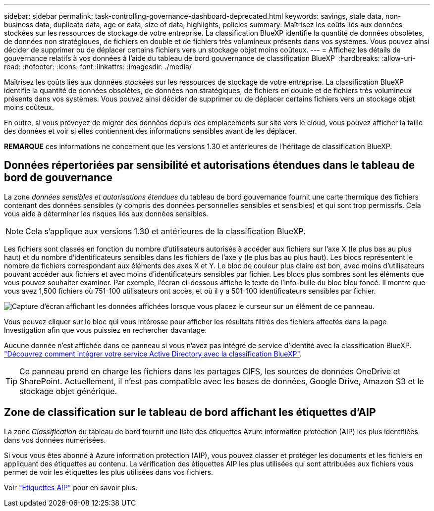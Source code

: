 ---
sidebar: sidebar 
permalink: task-controlling-governance-dashboard-deprecated.html 
keywords: savings, stale data, non-business data, duplicate data, age or data, size of data, highlights, policies 
summary: Maîtrisez les coûts liés aux données stockées sur les ressources de stockage de votre entreprise. La classification BlueXP identifie la quantité de données obsolètes, de données non stratégiques, de fichiers en double et de fichiers très volumineux présents dans vos systèmes. Vous pouvez ainsi décider de supprimer ou de déplacer certains fichiers vers un stockage objet moins coûteux. 
---
= Affichez les détails de gouvernance relatifs à vos données à l'aide du tableau de bord gouvernance de classification BlueXP 
:hardbreaks:
:allow-uri-read: 
:nofooter: 
:icons: font
:linkattrs: 
:imagesdir: ./media/


[role="lead"]
Maîtrisez les coûts liés aux données stockées sur les ressources de stockage de votre entreprise. La classification BlueXP identifie la quantité de données obsolètes, de données non stratégiques, de fichiers en double et de fichiers très volumineux présents dans vos systèmes. Vous pouvez ainsi décider de supprimer ou de déplacer certains fichiers vers un stockage objet moins coûteux.

En outre, si vous prévoyez de migrer des données depuis des emplacements sur site vers le cloud, vous pouvez afficher la taille des données et voir si elles contiennent des informations sensibles avant de les déplacer.

[]
====
*REMARQUE* ces informations ne concernent que les versions 1.30 et antérieures de l'héritage de classification BlueXP.

====


== Données répertoriées par sensibilité et autorisations étendues dans le tableau de bord de gouvernance

La zone _données sensibles et autorisations étendues_ du tableau de bord gouvernance fournit une carte thermique des fichiers contenant des données sensibles (y compris des données personnelles sensibles et sensibles) et qui sont trop permissifs. Cela vous aide à déterminer les risques liés aux données sensibles.


NOTE: Cela s'applique aux versions 1.30 et antérieures de la classification BlueXP.

Les fichiers sont classés en fonction du nombre d'utilisateurs autorisés à accéder aux fichiers sur l'axe X (le plus bas au plus haut) et du nombre d'identificateurs sensibles dans les fichiers de l'axe y (le plus bas au plus haut). Les blocs représentent le nombre de fichiers correspondant aux éléments des axes X et Y. Le bloc de couleur plus claire est bon, avec moins d'utilisateurs pouvant accéder aux fichiers et avec moins d'identificateurs sensibles par fichier. Les blocs plus sombres sont les éléments que vous pouvez souhaiter examiner. Par exemple, l'écran ci-dessous affiche le texte de l'info-bulle du bloc bleu foncé. Il montre que vous avez 1,500 fichiers où 751-100 utilisateurs ont accès, et où il y a 501-100 identificateurs sensibles par fichier.

image:screenshot_compliance_sensitive_data.png["Capture d'écran affichant les données affichées lorsque vous placez le curseur sur un élément de ce panneau."]

Vous pouvez cliquer sur le bloc qui vous intéresse pour afficher les résultats filtrés des fichiers affectés dans la page Investigation afin que vous puissiez en rechercher davantage.

Aucune donnée n'est affichée dans ce panneau si vous n'avez pas intégré de service d'identité avec la classification BlueXP. link:task-add-active-directory-datasense.html["Découvrez comment intégrer votre service Active Directory avec la classification BlueXP"^].


TIP: Ce panneau prend en charge les fichiers dans les partages CIFS, les sources de données OneDrive et SharePoint. Actuellement, il n'est pas compatible avec les bases de données, Google Drive, Amazon S3 et le stockage objet générique.



== Zone de classification sur le tableau de bord affichant les étiquettes d'AIP

La zone _Classification_ du tableau de bord fournit une liste des étiquettes Azure information protection (AIP) les plus identifiées dans vos données numérisées.

Si vous vous êtes abonné à Azure information protection (AIP), vous pouvez classer et protéger les documents et les fichiers en appliquant des étiquettes au contenu. La vérification des étiquettes AIP les plus utilisées qui sont attribuées aux fichiers vous permet de voir les étiquettes les plus utilisées dans vos fichiers.

Voir link:task-org-private-data.html#categorize-your-data-using-aip-labels["Etiquettes AIP"^] pour en savoir plus.
